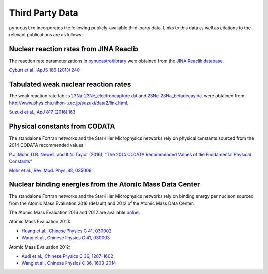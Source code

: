 Third Party Data
================

``pynucastro`` incorporates the following publicly-available
third-party data. Links to this data as well as citations to the
relevant publications are as follows.

Nuclear reaction rates from JINA Reaclib
----------------------------------------

The reaction rate parameterizations in `pynucastro/library <https://github.com/pynucastro/pynucastro/tree/master/pynucastro/library>`_
were obtained from the `JINA Reaclib database <https://groups.nscl.msu.edu/jina/reaclib/db/>`_.

`Cyburt et al., ApJS 189 (2010) 240 <http://iopscience.iop.org/article/10.1088/0067-0049/189/1/240/meta>`_

Tabulated weak nuclear reaction rates
-------------------------------------

The weak reaction rate tables `23Na-23Ne_electroncapture.dat
<https://github.com/pynucastro/pynucastro/blob/master/pynucastro/library/tabular/23Na-23Ne_electroncapture.dat>`_
and `23Ne-23Na_betadecay.dat
<https://github.com/pynucastro/pynucastro/blob/master/pynucastro/library/tabular/23Ne-23Na_betadecay.dat>`_
were obtained from
`<http://www.phys.chs.nihon-u.ac.jp/suzuki/data2/link.html>`_.

`Suzuki et al., ApJ 817 (2016) 163 <http://iopscience.iop.org/article/10.3847/0004-637X/817/2/163>`_

Physical constants from CODATA
------------------------------

The standalone Fortran networks and the StarKiller Microphysics
networks rely on physical constants sourced from the 2014 CODATA
recommended values.

`P.J. Mohr, D.B. Newell, and B.N. Taylor (2016), "The 2014 CODATA Recommended Values of the Fundamental Physical Constants" <http://physics.nist.gov/constants>`_

`Mohr et al., Rev. Mod. Phys. 88, 035009 <https://journals.aps.org/rmp/abstract/10.1103/RevModPhys.88.035009>`_

Nuclear binding energies from the Atomic Mass Data Center
---------------------------------------------------------

The standalone Fortran networks and the StarKiller Microphysics
networks rely on binding energy per nucleon sourced from the Atomic
Mass Evaluation 2016 (default) and 2012 of the Atomic Mass Data
Center.

The Atomic Mass Evaluation 2016 and 2012 are available `online <https://www-nds.iaea.org/amdc/>`_.

Atomic Mass Evaluation 2016:

* `Huang et al., Chinese Physics C 41, 030002 <https://www-nds.iaea.org/amdc/ame2016/AME2016-a.pdf>`_
* `Wang et al., Chinese Physics C 41, 030003 <https://www-nds.iaea.org/amdc/ame2016/AME2016-b.pdf>`_

Atomic Mass Evaluation 2012:

* `Audi et al., Chinese Physics C 36, 1287-1602 <https://www-nds.iaea.org/amdc/ame2012/AME2012-1.pdf>`_
* `Wang et al., Chinese Physics C 36, 1603-2014 <https://www-nds.iaea.org/amdc/ame2012/AME2012-2.pdf>`_
